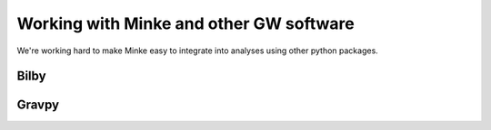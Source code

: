 Working with Minke and other GW software
========================================

We're working hard to make Minke easy to integrate into analyses using other python packages.


Bilby
-----

Gravpy
------
